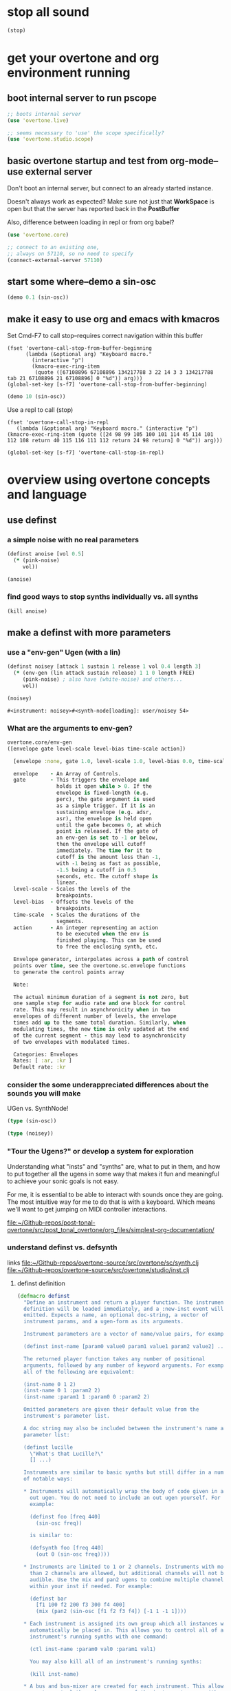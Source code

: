 * stop all sound
#+BEGIN_SRC clojure
(stop)
#+END_SRC

#+RESULTS:
: nil

* get your overtone and org environment running

** boot internal server to run pscope
#+BEGIN_SRC clojure
;; boots internal server
(use 'overtone.live)
#+END_SRC

#+BEGIN_SRC clojure
;; seems necessary to 'use' the scope specifically?
(use 'overtone.studio.scope)
#+END_SRC

#+RESULTS:
: nil

** basic overtone startup and test from org-mode--use external server
Don't boot an internal server, but connect to an already started instance.

Doesn't always work as expected? Make sure not just that *WorkSpace*
is open but that the server has reported back in the *PostBuffer*

Also, difference between loading in repl or from org babel?
#+BEGIN_SRC clojure :results silent
(use 'overtone.core)
#+END_SRC

#+BEGIN_SRC clojure :results silent
;; connect to an existing one, 
;; always on 57110, so no need to specify
(connect-external-server 57110)
#+END_SRC

#+RESULTS:
: :happy-hacking

** start some where--demo a sin-osc
#+BEGIN_SRC clojure :results silent
(demo 0.1 (sin-osc))
#+END_SRC

#+RESULTS:
: #<synth-node[loading]: user/audition-synth 36>

** make it easy to use org and emacs with kmacros
Set Cmd-F7 to call stop--requires correct navigation within this
buffer

#+BEGIN_SRC elisp
  (fset 'overtone-call-stop-from-buffer-beginning
        (lambda (&optional arg) "Keyboard macro." 
          (interactive "p") 
          (kmacro-exec-ring-item 
           (quote ([67108896 67108896 134217788 3 22 14 3 3 134217788 tab 21 67108896 21 67108896] 0 "%d")) arg)))
  (global-set-key [s-f7] 'overtone-call-stop-from-buffer-beginning)
#+END_SRC

#+RESULTS:
: overtone-call-stop-from-buffer-beginning

#+BEGIN_SRC clojure :results silent
(demo 10 (sin-osc))
#+END_SRC

Use a repl to call (stop)
#+BEGIN_SRC elisp
(fset 'overtone-call-stop-in-repl
   (lambda (&optional arg) "Keyboard macro." (interactive "p") (kmacro-exec-ring-item (quote ([24 98 99 105 100 101 114 45 114 101 112 108 return 40 115 116 111 112 return 24 98 return] 0 "%d")) arg)))

(global-set-key [s-f7] 'overtone-call-stop-in-repl)
#+END_SRC

* overview using overtone concepts and language
** use definst
*** a simple noise with no real parameters
#+BEGIN_SRC clojure :session *cider-repl post_tonal_overtone*
(definst anoise [vol 0.5]
  (* (pink-noise)
     vol))

(anoise)
#+END_SRC

#+RESULTS:
: #<instrument: anoise>#<synth-node[loading]: user/anoise 39>

*** find good ways to stop synths individually vs. all synths
#+BEGIN_SRC clojure :session *cider-repl post_tonal_overtone*
(kill anoise)
#+END_SRC

#+RESULTS:
: nil

** make a definst with more parameters
*** use a "env-gen" Ugen (with a lin)
 #+BEGIN_SRC clojure :session getting-started :tangle no
(definst noisey [attack 1 sustain 1 release 1 vol 0.4 length 3] 
  (* (env-gen (lin attack sustain release) 1 1 0 length FREE)
     (pink-noise) ; also have (white-noise) and others...
     vol))

(noisey)
 #+END_SRC

 #+RESULTS:
 : #<instrument: noisey>#<synth-node[loading]: user/noisey 54>
*** What are the arguments to env-gen?
#+BEGIN_SRC clojure
overtone.core/env-gen
([envelope gate level-scale level-bias time-scale action])
  
  [envelope :none, gate 1.0, level-scale 1.0, level-bias 0.0, time-scale 1.0, action 0]

  envelope    - An Array of Controls. 
  gate        - This triggers the envelope and 
                holds it open while > 0. If the 
                envelope is fixed-length (e.g. 
                perc), the gate argument is used 
                as a simple trigger. If it is an 
                sustaining envelope (e.g. adsr, 
                asr), the envelope is held open 
                until the gate becomes 0, at which 
                point is released. If the gate of 
                an env-gen is set to -1 or below, 
                then the envelope will cutoff 
                immediately. The time for it to 
                cutoff is the amount less than -1, 
                with -1 being as fast as possible, 
                -1.5 being a cutoff in 0.5 
                seconds, etc. The cutoff shape is 
                linear. 
  level-scale - Scales the levels of the 
                breakpoints. 
  level-bias  - Offsets the levels of the 
                breakpoints. 
  time-scale  - Scales the durations of the 
                segments. 
  action      - An integer representing an action 
                to be executed when the env is 
                finished playing. This can be used 
                to free the enclosing synth, etc. 

  Envelope generator, interpolates across a path of control 
  points over time, see the overtone.sc.envelope functions 
  to generate the control points array

  Note:

  The actual minimum duration of a segment is not zero, but 
  one sample step for audio rate and one block for control 
  rate. This may result in asynchronicity when in two 
  envelopes of different number of levels, the envelope 
  times add up to the same total duration. Similarly, when 
  modulating times, the new time is only updated at the end 
  of the current segment - this may lead to asynchronicity 
  of two envelopes with modulated times. 

  Categories: Envelopes
  Rates: [ :ar, :kr ]
  Default rate: :kr

#+END_SRC
*** consider the some underappreciated differences about the sounds you will make
UGen vs. SynthNode!
#+BEGIN_SRC clojure
(type (sin-osc))
#+END_SRC

#+RESULTS:
: overtone.sc.machinery.ugen.sc_ugen.SCUGen

#+BEGIN_SRC clojure
(type (noisey))
#+END_SRC

#+RESULTS:
: overtone.sc.node.SynthNode

*** "Tour the Ugens?" or develop a system for exploration
Understanding what "insts" and "synths" are, what to put in them, and
how to put together all the ugens in some way that makes it fun and
meaningful to achieve your sonic goals is not easy.

For me, it is essential to be able to interact with sounds once they
are going. The most intuitive way for me to do that is with a
keyboard. Which means we'll want to get jumping on MIDI controller
interactions.

[[file:][file:~/Github-repos/post-tonal-overtone/src/post_tonal_overtone/org_files/simplest-org-documentation/]]


*** understand definst vs. defsynth
links
[[file:~/Github-repos/overtone-source/src/overtone/sc/synth.clj][file:~/Github-repos/overtone-source/src/overtone/sc/synth.clj]]
[[file:~/Github-repos/overtone-source/src/overtone/studio/inst.clj][file:~/Github-repos/overtone-source/src/overtone/studio/inst.clj]]
**** definst definition
#+BEGIN_SRC clojure
(defmacro definst
  "Define an instrument and return a player function. The instrument
  definition will be loaded immediately, and a :new-inst event will be
  emitted. Expects a name, an optional doc-string, a vector of
  instrument params, and a ugen-form as its arguments.

  Instrument parameters are a vector of name/value pairs, for example:

  (definst inst-name [param0 value0 param1 value1 param2 value2] ...)

  The returned player function takes any number of positional
  arguments, followed by any number of keyword arguments. For example,
  all of the following are equivalent:

  (inst-name 0 1 2)
  (inst-name 0 1 :param2 2)
  (inst-name :param1 1 :param0 0 :param2 2)

  Omitted parameters are given their default value from the
  instrument's parameter list.

  A doc string may also be included between the instrument's name and
  parameter list:

  (definst lucille
    \"What's that Lucille?\"
    [] ...)

  Instruments are similar to basic synths but still differ in a number
  of notable ways:

  * Instruments will automatically wrap the body of code given in an
    out ugen. You do not need to include an out ugen yourself. For
    example:

    (definst foo [freq 440]
      (sin-osc freq))

    is similar to:

    (defsynth foo [freq 440]
      (out 0 (sin-osc freq))))

  * Instruments are limited to 1 or 2 channels. Instruments with more
    than 2 channels are allowed, but additional channels will not be
    audible. Use the mix and pan2 ugens to combine multiple channels
    within your inst if needed. For example:

    (definst bar
      [f1 100 f2 200 f3 300 f4 400]
      (mix (pan2 (sin-osc [f1 f2 f3 f4]) [-1 1 -1 1])))

  * Each instrument is assigned its own group which all instances will
    automatically be placed in. This allows you to control all of an
    instrument's running synths with one command:

    (ctl inst-name :param0 val0 :param1 val1)

    You may also kill all of an instrument's running synths:

    (kill inst-name)

  * A bus and bus-mixer are created for each instrument. This allows
    you to control the volume or pan of the instrument group with one
    command:

    (inst-pan! bar -1)     ;pan hard left.
    (inst-volume! bar 0.5) ;half the volume.

    For a stereo inst, you can control left and right pan or volume
    separately by passing an additional arg:

    (inst-pan! bar 1 -1)   ;ch1 right, ch2 left.
    (inst-volume! bar 0 1) ;mute ch1.

  * Each instrument has an fx-chain to which you can add any number of
    'fx synths' using the inst-fx function.
  "
  {:arglists '([name doc-string? params ugen-form])}
  [i-name & inst-form]
  (let [[i-name params ugen-form] (synth-form i-name inst-form)
        i-name                    (with-meta i-name (merge (meta i-name) {:type ::instrument}))]
    `(def ~i-name (inst ~i-name ~params ~ugen-form))))
#+END_SRC

**** defsynth definition
#+BEGIN_SRC clojure
(defmacro defsynth
  "Define a synthesizer and return a player function. The synth
  definition will be loaded immediately, and a :new-synth event will be
  emitted. Expects a name, an optional doc-string, a vector of synth
  params, and a ugen-form as its arguments.

  (defsynth foo [freq 440]
    (out 0 (sin-osc freq)))

  is equivalent to:

  (def foo
    (synth [freq 440] (out 0 (sin-osc freq))))

  Params can also be given rates. By default, they are :kr, however
  another rate can be specified by using either a pair of [default rate]
  or a map with keys :default and rate:

  (defsynth foo [freq [440 :kr] gate [0 :tr]] ...)
  (defsynth foo [freq {:default 440 :rate :kr}] ...)

  A doc string can also be included:
  (defsynth bar
    \"The phatest space pad ever!\"
    [] (...))

  The function generated will accept a target vector argument that
  must come first, containing position and target as elements (see the
  node function docs).

  ;; call foo player with default args:
  (foo)

  ;; call foo player specifying node should be at the tail of group 0
  (foo [:tail 0])

  ;; call foo player with positional arguments
  (foo 440 0.3)

  ;; target node to be at the tail of group 0 with positional args
  (foo [:tail 0] 440 0.3)

  ;; or target node to be at the head of group 2
  (foo [:head 2] 440 0.3)

  ;; you may also use keyword args
  (foo :freq 440 :amp 0.3)

  ;; which allows you to re-order the args
  (foo :amp 0.3 :freq 440 )

  ;; you can also combine a target vector with keyword args
  (foo [:head 2] :amp 0.3 :freq 440)

  ;; finally, you can combine target vector, keywords args and
  ;; positional args. Positional args must go first.
  (foo [:head 2] 440 :amp 0.3)"
  [s-name & s-form]
  {:arglists '([name doc-string? params ugen-form])}
  (let [[s-name params ugen-form] (synth-form s-name s-form)]
    `(def ~s-name (synth ~s-name ~params ~ugen-form))))
#+END_SRC
** control sound in real time with a MIDI controller
*** are you connected to a controller?
:PROPERTIES:
:ID:       2A392B91-CD13-41A8-ADA1-00891B6B072F
:END:

#+BEGIN_SRC clojure
(midi-connected-devices)
#+END_SRC

#+RESULTS:
: '((:description "Axiom A.I.R. Mini32 MIDI"  :vendor "M-Audio"  :sinks 0  :sources 2147483647  :name "MIDI"  :overtone.studio.midi/full-device-key (:midi-device "M-Audio" "MIDI" "Axiom A.I.R. Mini32 MIDI" 0)  :info #object(com.sun.media.sound.MidiInDeviceProvider$MidiInDeviceInfo 0x782d6ab4 "MIDI")  :overtone.studio.midi/dev-num 0  :device #object(com.sun.media.sound.MidiInDevice 0x736dc80c "com.sun.media.sound.MidiInDevice@736dc80c")  :version "Unknown version") (:description "Axiom A.I.R. Mini32 HyperControl"  :vendor "M-Audio"  :sinks 0  :sources 2147483647  :name "HyperControl"  :overtone.studio.midi/full-device-key (:midi-device "M-Audio" "HyperControl" "Axiom A.I.R. Mini32 HyperControl" 0)  :info #object(com.sun.media.sound.MidiInDeviceProvider$MidiInDeviceInfo 0xb86bfdb "HyperControl")  :overtone.studio.midi/dev-num 0  :device #object(com.sun.media.sound.MidiInDevice 0x6a9de3c3 "com.sun.media.sound.MidiInDevice@6a9de3c3")  :version "Unknown version"))

quickly check the output dump: 

#+BEGIN_SRC clojure :results silent
(event-debug-on)
#+END_SRC

Full-fledged note on/off messages are awful. Turn it off quickly

#+BEGIN_SRC clojure :session *cider-repl post_tonal_overtone*
(event-debug-off)
#+END_SRC

#+RESULTS:
: false

*** create a very simple instrument to control
#+BEGIN_SRC clojure :session *cider-repl post_tonal_overtone*
(definst boop [note 60 amp 0.3]
  (let [freq (midicps note)]
    (* amp (sin-osc freq))))

#+END_SRC

#+RESULTS:
: #<instrument: boop>

#+BEGIN_SRC clojure
(demo (boop))
#+END_SRC

#+RESULTS:
: #<synth-node[loading]: user/audition-synth 89>

*** you will rely on 'midi-poly-player' to control your instrument
#+BEGIN_SRC clojure :session *cider-repl post_tonal_overtone*
(def booper (midi-poly-player boop))
#+END_SRC

#+RESULTS:
: #'user/booper

*** It's pretty primitive to listen to tones pile up

Not enough to call =(stop)=, you will want to eliminate this whole
"player," though not the /instrument/. This is a two-step process!


Set that shit to nil!
#+BEGIN_SRC clojure :session *cider-repl post_tonal_overtone*
(def booper (midi-poly-player nil))
#+END_SRC

#+RESULTS:
: #'user/booper


#+BEGIN_SRC clojure :session *cider-repl post_tonal_overtone*
(midi-player-stop)
#+END_SRC

#+RESULTS:
: :handler-removed

*** Better to use an "event-handler" with ~on-event~
Just a one-step process to eliminate the player

#+BEGIN_SRC clojure :session *cider-repl post_tonal_overtone*
(on-event [:midi :note-on]
          (fn [e]
            (let [note (:note e)
                  vel  (:velocity e)]
              (boop note (* 0.01 vel))))
          ::boop-handler)
#+END_SRC

#+BEGIN_SRC clojure :session *cider-repl post_tonal_overtone*
(remove-event-handler ::boop-handler)
#+END_SRC

#+RESULTS:
: :handler-removed

*** natural sounds have an envelope
but what you really want is a sound that decays!
And that "frees" the "synth" when done.

#+BEGIN_SRC clojure :session *cider-repl post_tonal_overtone*
(definst steel-drum [note 60 amp 0.8]
  (let [freq (midicps note)]
    (* amp
       (env-gen (perc 0.01 0.2) 1 1 0 1 :action FREE)
       (+ (sin-osc (/ freq 2))
          (rlpf (saw freq) (* 1.1 freq) 0.4)))))
#+END_SRC

#+RESULTS:
: #<instrument: steel-drum>

#+BEGIN_SRC clojure :session *cider-repl post_tonal_overtone*
(def player (midi-poly-player steel-drum))
#+END_SRC

#+RESULTS:
: #'user/player

#+BEGIN_SRC clojure :results silent
(def player (midi-poly-player nil))
#+END_SRC

#+RESULTS:
: #'user/player


#+BEGIN_SRC clojure :session *cider-repl post_tonal_overtone*
(midi-player-stop)
#+END_SRC

** now let's use the control change knob for real time interaction
*** [#B] control volume on the old, simple 'anoise' inst
Make sure it's working

#+BEGIN_SRC clojure :results silent
(anoise)
#+END_SRC

Must be playing the anoise!
#+BEGIN_SRC clojure :results silent
(on-event [:midi :control-change] (fn [{cc-channel :note velocity :velocity}]
                                    (ctl anoise :vol (scale-range velocity 1 127 0 1)))
          ::cc-player)
#+END_SRC


#+BEGIN_SRC clojure :results silent
(remove-event-handler ::cc-player)
#+END_SRC


*** get a noise to filter with that knob
#+BEGIN_SRC clojure :results silent
(definst an-fnoise [vol 0.1 ffreq 1000]
  (lpf (* (pink-noise)
          vol)
       ffreq))

#+END_SRC

#+BEGIN_SRC clojure :results silent
(an-fnoise 0.7)
#+END_SRC

#+BEGIN_SRC clojure :results silent
(on-event [:midi :control-change] (fn [{cc-channel :note velocity :velocity}]
                                     (ctl an-fnoise :ffreq (scale-range velocity 1 127 100 8000))
                                         10) ;; why this?
          ::cc-filterplayer)
#+END_SRC

#+BEGIN_SRC clojure :results silent
(remove-event-handler ::cc-filterplayer)
#+END_SRC

** can you control more than one parameter with your controller?

*** use a 'cond' to match the cc-channel number (which comes in as a "note")
Make sure an-fnoise is playing!
#+BEGIN_SRC clojure :results silent
(on-event [:midi :control-change]
          (fn [{cc-channel :note vel :velocity}]
            (cond (= cc-channel 1) (ctl an-fnoise :vol (scale-range vel 1 127 0 1))
                  (= cc-channel 2) (ctl an-fnoise :ffreq (scale-range vel 1 127 200 8000))))
          ::pooper)
#+END_SRC



#+BEGIN_SRC clojure :results silent
(remove-event-handler ::pooper)
#+END_SRC

** with a basic interface in place, let's load soundfiles 
*** loading files into buffers
These can produce "vars" in unexpected or inaccessible namespaces,
depending on how you started up overtone.

For example, having recently visited an actual .clj file...

: #'overtone.examples.synthesis.filters/goldberg-slow#'overtone.examples.synthesis.filters/yancey

But, starting cider simply from my post-tonal-overtone project
directory, and evaluating the following blocks places the vars in the
"user" namespace

: #'user/goldberg-slow#'user/yancey
#+BEGIN_SRC clojure
(def goldberg-slow (load-sample "/Users/b/Google Drive/Audio_uploads/wav-file-uploads/goldberg-slow-mono.wav"))

(def yancey (load-sample "/Applications/SuperCollider/SuperCollider.app/Contents/Resources/sounds/all-mono/how-long-slowest-mono.wav"))
#+END_SRC


*** granular synthesis
#+BEGIN_SRC clojure
(def gran-buf (load-sample "/Users/b/Google Drive/Audio_uploads/wav-file-uploads/goldberg-slow-mono.wav"))
#+END_SRC

#+RESULTS:
: #'user/gran-buf


#+BEGIN_SRC clojure
(definst gran [] (play-buf 1 gran-buf))
#+END_SRC

#+RESULTS:
: #<instrument: gran>


#+BEGIN_SRC clojure
(gran)
#+END_SRC

#+RESULTS:
: #<synth-node[loading]: user/gran 68>


#+BEGIN_SRC clojure
  (definst mouse-grainy [b 0]
    (let [trate (mouse-y:kr 1 30)
          dur (/ 2 trate)]
      (t-grains:ar 1 (impulse:ar trate) b 1 (mouse-x:kr 0 (buf-dur:kr b)) dur 0 0.8 2)))


#+END_SRC

#+RESULTS:
: #<instrument: grainy>


#+BEGIN_SRC clojure
(mouse-grainy gran-buf)
#+END_SRC

#+RESULTS:
: #<synth-node[loading]: user/grainy 73>

*** add cc control to t-grains (trate with CC, pos with Mouse-x

**** use mouse-x
#+BEGIN_SRC clojure
  (definst grainy-ctl [b 0 trate 1 amp 0.8]
    (let [trate trate
          dur (/ 2 trate)]
      (t-grains:ar 1 (impulse:ar trate) b 1 (mouse-x:kr 0 (buf-dur:kr b)) dur 0 amp 2)))

#+END_SRC

#+RESULTS:
: #<instrument: grainy-ctl>




#+BEGIN_SRC clojure
(grainy-ctl :b 1 :trate 0.25)
#+END_SRC

#+RESULTS:
: #<synth-node[loading]: user/grainy-ctl 63>



#+BEGIN_SRC clojure
(ctl grainy-ctl :trate 0.5)
#+END_SRC

#+RESULTS:
: #overtone.studio.inst.Inst{:name "grainy-ctl", :params ({:name "b", :default 0.0, :rate :kr, :value #atom[0.0 0x6f835023]} {:name "trate", :default 1.0, :rate :kr, :value #atom[1.0 0x5f3815c6]} {:name "amp", :default 0.8, :rate :kr, :value #atom[0.8 0x3e38119f]}), :args ("b" "trate" "amp"), :sdef {:name "user/grainy-ctl", :constants [0.0 2.0 1.0 18.0 0.2], :params (0.0 1.0 0.8), :pnames ({:name "b", :index 0} {:name "trate", :index 1} {:name "amp", :index 2}), :ugens ({:args nil, :special 0, :name "Control", :rate 1, :inputs (), :rate-name :kr, :n-outputs 3, :id 354, :outputs ({:rate 1} {:rate 1} {:rate 1}), :n-inputs 0} #<sc-ugen: impulse:ar [1]> #<sc-ugen: buf-dur:kr [1]> #<sc-ugen: mouse-x:kr [2]> #<sc-ugen: binary-op-u-gen:kr [1]> #<sc-ugen: t-grains:ar [9]> #<sc-ugen: out:ar [10]>)}, :group #<synth-group[live]: Inst grainy-ctl Container 56>, :instance-group #<synth-group[live]: Inst grainy-ctl 57>, :fx-group #<synth-group[live]: Inst grainy-ctl FX 58>, :mixer #<synth-node[live]: overtone.stu547/mono-inst-mixer 59>, :bus #<audio-bus: No Name, mono, id 18>, :fx-chain [], :volume #atom[1.0 0x3a764b06], :pan #atom[0.0 0x3c331f8], :n-chans 1}

**** use midi control-change message
Why does the handler function take a "10" as an argument
#+BEGIN_SRC clojure
  (on-event [:midi :control-change]
            (fn [{cc-channel :note velocity :velocity}]
            (ctl grainy-ctl :trate (scale-range velocity 1 127 0.1 3)) 10)
              ::cc-grainyctl)
#+END_SRC

#+RESULTS:
: :added-async-handler


#+BEGIN_SRC clojure
(remove-event-handler ::cc-grainyctl)
#+END_SRC

** you're going to need timing and abstract data manipulation functions
*** use a 'metronome'
#+BEGIN_SRC clojure :results silent
(def slow-metro (metronome 15))
#+END_SRC

#+BEGIN_SRC clojure :results silent
(slow-metro)
#+END_SRC

*** you can use at and apply-at for scheduling
Note, that this is the same as simply calling 'gran' by itself!
#+BEGIN_SRC clojure :results silent
(at (now) (gran))
#+END_SRC

But, because this is just a function definition...what will happen?
#+BEGIN_SRC clojure :results silent
(defn play-gran-now []
(at (now) (gran)))
#+END_SRC

#+BEGIN_SRC clojure :results silent
(play-gran-now)
#+END_SRC

*** or you can use instead Supercollider Ugen timing machinery
#+BEGIN_SRC clojure :results silent
(impulse 1)
#+END_SRC

#+BEGIN_SRC clojure :results silent
(definst slow-grain [b 0] 
(t-grains:ar 1 (impulse:ar 1) b 1 (line 0 (buf-dur:kr 0) 300) 1 0 0.8 2))
#+END_SRC



#+BEGIN_SRC clojure
(slow-grain)
#+END_SRC

#+RESULTS:
: #<synth-node[loading]: user/slow-grain 111>


#+BEGIN_SRC clojure :results silent
(definst slow-grain2 [b 0] 
(t-grains:ar 1 (impulse:ar 0.5) b 1 (line 0 (buf-dur:kr 0) 600) 2 0 0.8 4))

(slow-grain2)
#+END_SRC

*** everything sounds better with some reverb                      :reverb:
A basic reverb player
#+BEGIN_SRC clojure :results silent
(defsynth reverb-on-left []
  (let [dry (play-buf 1 gran-buf)
    wet (free-verb dry 1)]
    (out 0 [wet dry])))

(reverb-on-left)
#+END_SRC

#+BEGIN_SRC clojure :results silent
(defsynth reverb-wet-only []
  (let [dry (play-buf 1 gran-buf)
    wet (free-verb dry :mix 1 :damp 0.1 :room 0.9)]

    (out 0 [wet dry])))

(reverb-wet-only)
#+END_SRC

#+BEGIN_SRC clojure :results silent
  (definst slow-grain-reverb [b 0] 
  (free-verb (t-grains:ar 1 (impulse:ar 0.5) b 1 (line 0 (buf-dur:kr 0) 600) 2 0 1 4)
             :mix 0.5
             :damp 0.1
             :room 0.9))

  (slow-grain-reverb)
#+END_SRC

* Going Further with tutorials in this project

after a bit of work, a need for building "artist-specific"
abstractions arises, to say nothing of a deeper understanding of both
fundamentals that you take for granted and some nice patterns, styles
and workflows that tend to emerge after extended usage.

** Using and Augmenting Official Documentation for Overtone (and Clojure)
*** -rw-r--r--  1 b  staff    1293 Dec 30 14:03 README.org
*** -rw-r--r--  1 b  staff   28049 Feb  1 20:25 overtone-cheatsheet.org
*** -rw-r--r--  1 b  staff  232853 Feb 15 19:40 overtone-cheatsheet-in-one-org-subtree.org
*** -rw-r--r--  1 b  staff   10566 Feb 15 20:19 my-documented-overtone-cheatsheet.org
*** -rw-r--r--  1 b  staff    6046 Feb 14 21:33 simple-clojure-notes.org
** Exploring Electronic Music Basics and Techniques
*** -rw-r--r--  1 b  staff     820 Feb  7 10:39 electronic-music-basics.org
*** -rw-r--r--  1 b  staff   11014 Feb 15 09:04 granular-synth-focused.org
** Literate Programming-style Overtone walk throughs
*** -rw-r--r--  1 b  staff   23437 Feb 15 20:21 my-basic-overtone-tutorial.org
*** -rw-r--r--  1 b  staff   37958 Feb 15 20:13 more-advanced-overtone-exploring.org
*** -rw-r--r--  1 b  staff   35464 Feb 14 14:27 resonate2013-tutorials.org
** understanding workflow, tools, and idiomatic patterns for your domain.

Numbers and programming constructs are used to represent more than
just the values that translate computer memory to sound.

You will be getting to a point where you can use them to represent
arbitrary things of your own conception; lists of numbers as pieces of
something for anything!

It will help to be able to internal idiomatic usages of both the
Clojure language, as well as idiomatic ways to translate common
Supercollider constructs.

To do so, you will want to be developing certain basic abstractions
that are unique to you and your particular artistic needs and
interests. Additionally, you will want a way to explore documentation
conveniently, efficiently and, "funly!"

See the next stage of org-mode documentation:

[[id:62D39834-5A93-49BB-80CD-6475FD7C1D6D][Building up more sophisticated Controller abstractions]]
